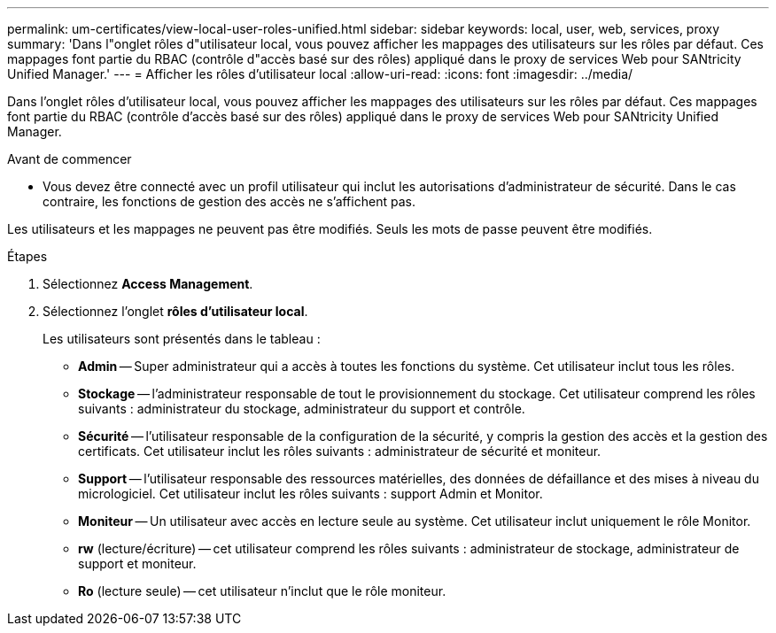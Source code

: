 ---
permalink: um-certificates/view-local-user-roles-unified.html 
sidebar: sidebar 
keywords: local, user, web, services, proxy 
summary: 'Dans l"onglet rôles d"utilisateur local, vous pouvez afficher les mappages des utilisateurs sur les rôles par défaut. Ces mappages font partie du RBAC (contrôle d"accès basé sur des rôles) appliqué dans le proxy de services Web pour SANtricity Unified Manager.' 
---
= Afficher les rôles d'utilisateur local
:allow-uri-read: 
:icons: font
:imagesdir: ../media/


[role="lead"]
Dans l'onglet rôles d'utilisateur local, vous pouvez afficher les mappages des utilisateurs sur les rôles par défaut. Ces mappages font partie du RBAC (contrôle d'accès basé sur des rôles) appliqué dans le proxy de services Web pour SANtricity Unified Manager.

.Avant de commencer
* Vous devez être connecté avec un profil utilisateur qui inclut les autorisations d'administrateur de sécurité. Dans le cas contraire, les fonctions de gestion des accès ne s'affichent pas.


Les utilisateurs et les mappages ne peuvent pas être modifiés. Seuls les mots de passe peuvent être modifiés.

.Étapes
. Sélectionnez *Access Management*.
. Sélectionnez l'onglet *rôles d'utilisateur local*.
+
Les utilisateurs sont présentés dans le tableau :

+
** *Admin* -- Super administrateur qui a accès à toutes les fonctions du système. Cet utilisateur inclut tous les rôles.
** *Stockage* -- l'administrateur responsable de tout le provisionnement du stockage. Cet utilisateur comprend les rôles suivants : administrateur du stockage, administrateur du support et contrôle.
** *Sécurité* -- l'utilisateur responsable de la configuration de la sécurité, y compris la gestion des accès et la gestion des certificats. Cet utilisateur inclut les rôles suivants : administrateur de sécurité et moniteur.
** *Support* -- l'utilisateur responsable des ressources matérielles, des données de défaillance et des mises à niveau du micrologiciel. Cet utilisateur inclut les rôles suivants : support Admin et Monitor.
** *Moniteur* -- Un utilisateur avec accès en lecture seule au système. Cet utilisateur inclut uniquement le rôle Monitor.
** *rw* (lecture/écriture) -- cet utilisateur comprend les rôles suivants : administrateur de stockage, administrateur de support et moniteur.
** *Ro* (lecture seule) -- cet utilisateur n'inclut que le rôle moniteur.




